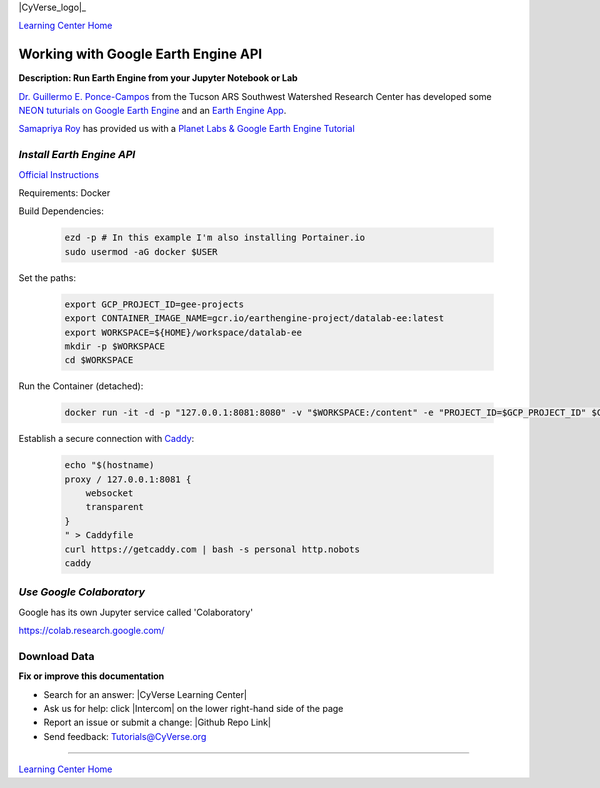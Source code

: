 |CyVerse_logo|_

|Home_Icon|_
`Learning Center Home <http://learning.cyverse.org/>`_

Working with Google Earth Engine API
------------------------------------

**Description: Run Earth Engine from your Jupyter Notebook or Lab**

..
	#### Comment: short text description goes here ####

`Dr. Guillermo E. Ponce-Campos <https://www.ars.usda.gov/people-locations/person?person-id=50077>`_ from the Tucson ARS Southwest Watershed Research Center has developed some `NEON tuturials on Google Earth Engine <https://www.tucson.ars.ag.gov/notebooks/uploading_data_2_gee.html>`_ and an `Earth Engine App <https://code.earthengine.google.com/1e01ae688153143f97f352704de106b8>`_.


`Samapriya Roy <https://samapriya.github.io/>`_ has provided us with a `Planet Labs & Google Earth Engine Tutorial <https://samapriya.github.io/open-impact/neon2018/>`_

*Install Earth Engine API*
~~~~~~~~~~~~~~~~~~~~~~~~~~

`Official Instructions <https://developers.google.com/earth-engine/python_install-datalab-local>`_

Requirements: Docker

Build Dependencies:

    .. code-block :: bash
    
    	ezd -p # In this example I'm also installing Portainer.io
	sudo usermod -aG docker $USER

Set the paths:

    .. code-block :: bash
    
    	export GCP_PROJECT_ID=gee-projects
	export CONTAINER_IMAGE_NAME=gcr.io/earthengine-project/datalab-ee:latest
	export WORKSPACE=${HOME}/workspace/datalab-ee
	mkdir -p $WORKSPACE
	cd $WORKSPACE

Run the Container (detached):

    .. code-block :: bash
   
        docker run -it -d -p "127.0.0.1:8081:8080" -v "$WORKSPACE:/content" -e "PROJECT_ID=$GCP_PROJECT_ID" $CONTAINER_IMAGE_NAME

Establish a secure connection with `Caddy <https://caddyserver.com/>`_:

    .. code-block :: bash
    	tmux

    .. code-block :: bash
    
    	echo "$(hostname)
	proxy / 127.0.0.1:8081 {
	    websocket
	    transparent
	}
	" > Caddyfile
	curl https://getcaddy.com | bash -s personal http.nobots
	caddy

*Use Google Colaboratory*
~~~~~~~~~~~~~~~~~~~~~~~~~

Google has its own Jupyter service called 'Colaboratory'

https://colab.research.google.com/

Download Data
~~~~~~~~~~~~~



**Fix or improve this documentation**

- Search for an answer:
  |CyVerse Learning Center|
- Ask us for help:
  click |Intercom| on the lower right-hand side of the page
- Report an issue or submit a change:
  |Github Repo Link|
- Send feedback: `Tutorials@CyVerse.org <Tutorials@CyVerse.org>`_


----

|Home_Icon|_
`Learning Center Home <http://learning.cyverse.org/>`_

.. |CyVerse logo| image:: ./img/cyverse_rgb.png
    :width: 500
    :height: 100
.. _CyVerse logo: http://learning.cyverse.org/
.. |Home_Icon| image:: ./img/homeicon.png
    :width: 25
    :height: 25
.. _Home_Icon: http://learning.cyverse.org/
